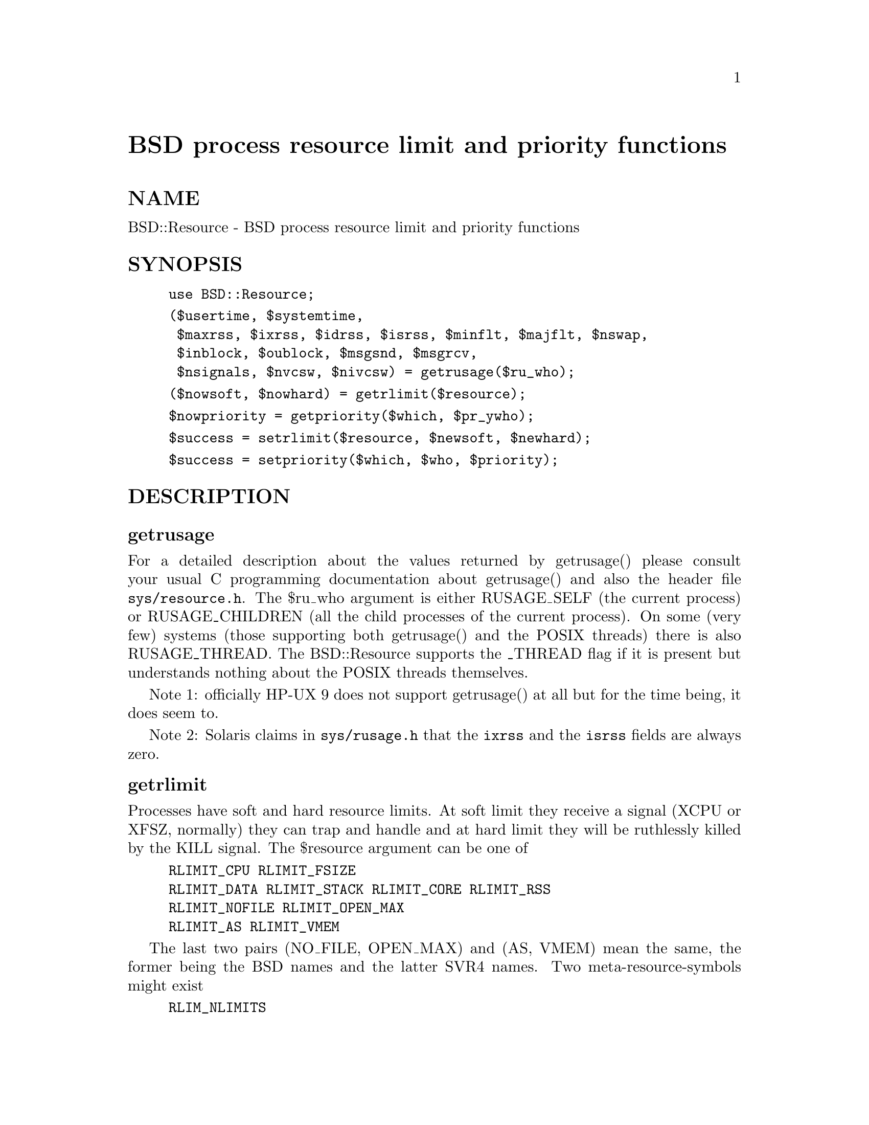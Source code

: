 @node BSD/Resource, Benchmark, B/Xref, Module List
@unnumbered BSD process resource limit and priority functions


@unnumberedsec NAME

BSD::Resource - BSD process resource limit and priority functions

@unnumberedsec SYNOPSIS

@example
use BSD::Resource;
@end example

@example
($usertime, $systemtime,
 $maxrss, $ixrss, $idrss, $isrss, $minflt, $majflt, $nswap,
 $inblock, $oublock, $msgsnd, $msgrcv,
 $nsignals, $nvcsw, $nivcsw) = getrusage($ru_who);
@end example

@example
($nowsoft, $nowhard) = getrlimit($resource);
@end example

@example
$nowpriority = getpriority($which, $pr_ywho);
@end example

@example
$success = setrlimit($resource, $newsoft, $newhard);
@end example

@example
$success = setpriority($which, $who, $priority);
@end example

@unnumberedsec DESCRIPTION

@unnumberedsubsec getrusage

For a detailed description about the values returned by getrusage()
please consult your usual C programming documentation about
getrusage() and also the header file @code{sys/resource.h}.
The $ru_who argument is either RUSAGE_SELF (the current process) or
RUSAGE_CHILDREN (all the child processes of the current process).
On some (very few) systems (those supporting both getrusage() and the
POSIX threads) there is also RUSAGE_THREAD. The BSD::Resource supports
the _THREAD flag if it is present but understands nothing about the POSIX
threads themselves.

Note 1: officially HP-UX 9 does not support
getrusage() at all but for the time being, it does seem to.

Note 2: Solaris claims in @code{sys/rusage.h} that the @code{ixrss}
and the @code{isrss} fields are always zero.

@unnumberedsubsec getrlimit

Processes have soft and hard resource limits.
At soft limit they receive a signal (XCPU or XFSZ, normally)
they can trap and handle and at hard limit they will
be ruthlessly killed by the KILL signal.
The $resource argument can be one of

@example
RLIMIT_CPU RLIMIT_FSIZE
RLIMIT_DATA RLIMIT_STACK RLIMIT_CORE RLIMIT_RSS
RLIMIT_NOFILE RLIMIT_OPEN_MAX
RLIMIT_AS RLIMIT_VMEM
@end example

The last two pairs (NO_FILE, OPEN_MAX) and (AS, VMEM) mean the same,
the former being the BSD names and the latter SVR4 names.
Two meta-resource-symbols might exist

@example
RLIM_NLIMITS
RLIM_INFINITY
@end example

NLIMITS being the number of possible (but not necessarily fully supported)
resource limits, INFINITY being useful in setrlimit().

NOTE: the level of @'support@' for a resource varies. Not all the systems

@example
a) even recognise all those limits
b) really track the consumption of a resource
c) care (send those signals) if a resource limit get exceeded
@end example

Again, please consult your usual C programming documentation.

One notable exception: officially HP-UX 9 does not support
getrlimit() at all but for the time being, it does seem to.

@unnumberedsubsec getpriority

The priorities returned by getpriority() are [PRIO_MIN,PRIO_MAX].
The $which argument can be any of PRIO_PROCESS (a process) PRIO_USER
(a user), or PRIO_PGRP (a process group). The $pr_who argument tells
which process/user/process group, 0 signifying the current one.

@unnumberedsubsec setrlimit

A normal user process can only lower its resource limits.
Soft or hard limit RLIM_INFINITY means as much as possible,
the real limits are normally buried inside the kernel.

@unnumberedsubsec setpriority

The priorities handled by setpriority() are [PRIO_MIN,PRIO_MAX].
A normal user process can only lower its priority (make it more positive).

@unnumberedsec EXAMPLES

@example
# the user and system times so far by the process itself
@end example

@example
($usertime, $systemtime) = getrusage(RUSAGE_SELF);
@end example

@example
# get the current priority level of this process
@end example

@example
$currprio = getpriority(PRIO_PROCESS, 0);
@end example

@unnumberedsec VERSION

v1.0, $Id: Resource.pm,v 1.6 1995/12/18 08:32:00 jhi Exp $

@unnumberedsec AUTHOR

Jarkko Hietaniemi, @code{Jarkko.Hietaniemi@@hut.fi}

